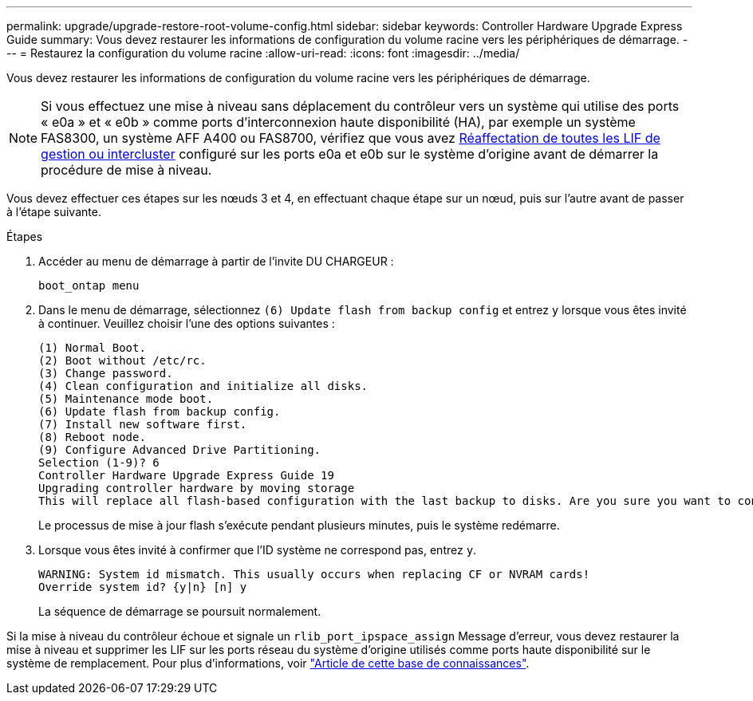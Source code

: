 ---
permalink: upgrade/upgrade-restore-root-volume-config.html 
sidebar: sidebar 
keywords: Controller Hardware Upgrade Express Guide 
summary: Vous devez restaurer les informations de configuration du volume racine vers les périphériques de démarrage. 
---
= Restaurez la configuration du volume racine
:allow-uri-read: 
:icons: font
:imagesdir: ../media/


[role="lead"]
Vous devez restaurer les informations de configuration du volume racine vers les périphériques de démarrage.


NOTE: Si vous effectuez une mise à niveau sans déplacement du contrôleur vers un système qui utilise des ports « e0a » et « e0b » comme ports d'interconnexion haute disponibilité (HA), par exemple un système FAS8300, un système AFF A400 ou FAS8700, vérifiez que vous avez xref:upgrade-prepare-when-moving-storage.html#assign_lifs[Réaffectation de toutes les LIF de gestion ou intercluster] configuré sur les ports e0a et e0b sur le système d'origine avant de démarrer la procédure de mise à niveau.

Vous devez effectuer ces étapes sur les nœuds 3 et 4, en effectuant chaque étape sur un nœud, puis sur l'autre avant de passer à l'étape suivante.

.Étapes
. Accéder au menu de démarrage à partir de l'invite DU CHARGEUR :
+
`boot_ontap menu`

. Dans le menu de démarrage, sélectionnez `(6) Update flash from backup config` et entrez `y` lorsque vous êtes invité à continuer. Veuillez choisir l'une des options suivantes :
+
[listing]
----
(1) Normal Boot.
(2) Boot without /etc/rc.
(3) Change password.
(4) Clean configuration and initialize all disks.
(5) Maintenance mode boot.
(6) Update flash from backup config.
(7) Install new software first.
(8) Reboot node.
(9) Configure Advanced Drive Partitioning.
Selection (1-9)? 6
Controller Hardware Upgrade Express Guide 19
Upgrading controller hardware by moving storage
This will replace all flash-based configuration with the last backup to disks. Are you sure you want to continue?: y
----
+
Le processus de mise à jour flash s'exécute pendant plusieurs minutes, puis le système redémarre.

. Lorsque vous êtes invité à confirmer que l'ID système ne correspond pas, entrez `y`.
+
[listing]
----
WARNING: System id mismatch. This usually occurs when replacing CF or NVRAM cards!
Override system id? {y|n} [n] y
----
+
La séquence de démarrage se poursuit normalement.



Si la mise à niveau du contrôleur échoue et signale un `rlib_port_ipspace_assign` Message d'erreur, vous devez restaurer la mise à niveau et supprimer les LIF sur les ports réseau du système d'origine utilisés comme ports haute disponibilité sur le système de remplacement. Pour plus d'informations, voir link:https://kb.netapp.com/Advice_and_Troubleshooting/Data_Storage_Systems/FAS_Systems/PANIC_%3A_rlib_port_ipspace_assign%3A_port_e0a_could_not_be_moved_to_HA_ipspace["Article de cette base de connaissances"^].
